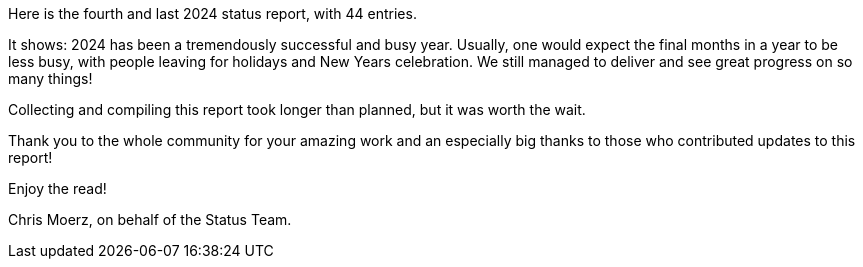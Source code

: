 Here is the fourth and last 2024 status report, with 44 entries.

It shows: 2024 has been a tremendously successful and busy year.
Usually, one would expect the final months in a year to be less busy, with people leaving for holidays and New Years celebration.
We still managed to deliver and see great progress on so many things!

Collecting and compiling this report took longer than planned, but it was worth the wait.

Thank you to the whole community for your amazing work and an especially big thanks to those who contributed updates to this report!

Enjoy the read!

Chris Moerz, on behalf of the Status Team.
